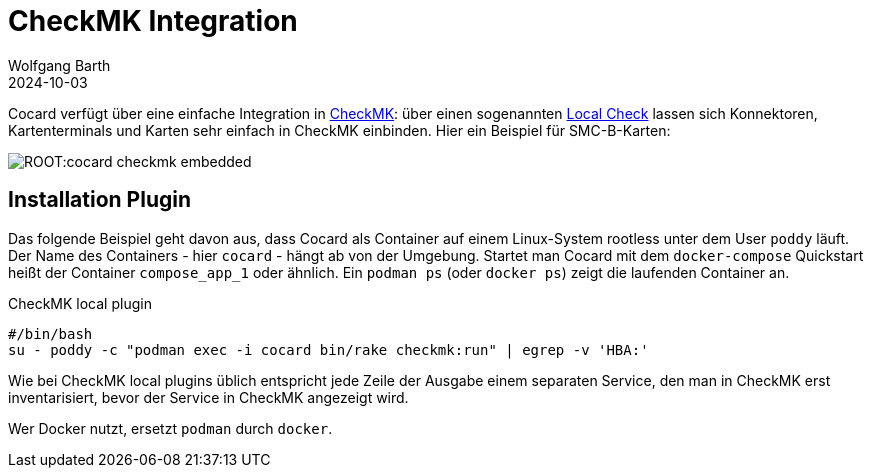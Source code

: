 = CheckMK Integration
:author: Wolfgang Barth
:revdate: 2024-10-03

Cocard verfügt über eine einfache Integration in https://docs.checkmk.com/latest/de/[CheckMK]: über einen sogenannten https://docs.checkmk.com/latest/de/localchecks.html[Local Check] lassen sich Konnektoren, Kartenterminals und Karten sehr einfach in CheckMK einbinden. Hier ein Beispiel für SMC-B-Karten:

image:ROOT:cocard-checkmk-embedded.png[]

== Installation Plugin

Das folgende Beispiel geht davon aus, dass Cocard als Container auf einem Linux-System rootless unter dem User `poddy` läuft. Der Name des Containers - hier `cocard` - hängt ab von der Umgebung. Startet man Cocard mit dem `docker-compose` Quickstart heißt der Container `compose_app_1` oder ähnlich. Ein `podman ps` (oder `docker ps`) zeigt die laufenden Container an.

.CheckMK local plugin
[source,bash]
----
#/bin/bash
su - poddy -c "podman exec -i cocard bin/rake checkmk:run" | egrep -v 'HBA:'
----

Wie bei CheckMK local plugins üblich entspricht jede Zeile der Ausgabe einem separaten Service, den man in CheckMK erst inventarisiert, bevor der Service in CheckMK angezeigt wird.

Wer Docker nutzt, ersetzt `podman` durch `docker`.

